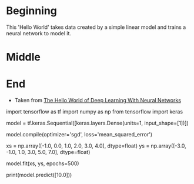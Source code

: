 #+BEGIN_COMMENT
.. title: Hello There
.. slug: hello-there
.. date: 2019-06-25 06:59:52 UTC-07:00
.. tags: keras,notes
.. category: Notes
.. link: 
.. description: A Keras Hello World.
.. type: text

#+END_COMMENT
#+OPTIONS: ^:{}
#+TOC: headlines 2
#+BEGIN_SRC ipython :session hello :results none :exports none
%load_ext autoreload
%autoreload 2
#+END_SRC
* Beginning
  This 'Hello World' takes data created by a simple linear model and trains a neural network to model it.
* Middle
* End
 - Taken from [[https://github.com/lmoroney/dlaicourse/blob/master/Course%201%20-%20Part%202%20-%20Lesson%202%20-%20Notebook.ipynb][The Hello World of Deep Learning With Neural Networks]]

# 
# So how would you train a neural network to do the equivalent task? Using data! By feeding it with a set of Xs, and a set of Ys, it should be able to figure out the relationship between them. 
# 
# This is obviously a very different paradigm than what you might be used to, so let's step through it piece by piece.
# 

# ## Imports
# 
# Let's start with our imports. Here we are importing TensorFlow and calling it tf for ease of use.
# 
# We then import a library called numpy, which helps us to represent our data as lists easily and quickly.
# 
# The framework for defining a neural network as a set of Sequential layers is called keras, so we import that too.

# In[ ]:


import tensorflow as tf
import numpy as np
from tensorflow import keras


# ## Define and Compile the Neural Network
# 
# Next we will create the simplest possible neural network. It has 1 layer, and that layer has 1 neuron, and the input shape to it is just 1 value.

# In[ ]:


model = tf.keras.Sequential([keras.layers.Dense(units=1, input_shape=[1])])


# Now we compile our Neural Network. When we do so, we have to specify 2 functions, a loss and an optimizer.
# 
# If you've seen lots of math for machine learning, here's where it's usually used, but in this case it's nicely encapsulated in functions for you. But what happens here — let's explain...
# 
# We know that in our function, the relationship between the numbers is y=2x-1. 
# 
# When the computer is trying to 'learn' that, it makes a guess...maybe y=10x+10. The LOSS function measures the guessed answers against the known correct answers and measures how well or how badly it did.
# 
# It then uses the OPTIMIZER function to make another guess. Based on how the loss function went, it will try to minimize the loss. At that point maybe it will come up with somehting like y=5x+5, which, while still pretty bad, is closer to the correct result (i.e. the loss is lower)
# 
# It will repeat this for the number of EPOCHS which you will see shortly. But first, here's how we tell it to use 'MEAN SQUARED ERROR' for the loss and 'STOCHASTIC GRADIENT DESCENT' for the optimizer. You don't need to understand the math for these yet, but you can see that they work! :)
# 
# Over time you will learn the different and appropriate loss and optimizer functions for different scenarios. 
# 

# In[ ]:


model.compile(optimizer='sgd', loss='mean_squared_error')


# ## Providing the Data
# 
# Next up we'll feed in some data. In this case we are taking 6 xs and 6ys. You can see that the relationship between these is that y=2x-1, so where x = -1, y=-3 etc. etc. 
# 
# A python library called 'Numpy' provides lots of array type data structures that are a defacto standard way of doing it. We declare that we want to use these by specifying the values as an np.array[]

# In[ ]:


xs = np.array([-1.0,  0.0, 1.0, 2.0, 3.0, 4.0], dtype=float)
ys = np.array([-3.0, -1.0, 1.0, 3.0, 5.0, 7.0], dtype=float)


# # Training the Neural Network

# The process of training the neural network, where it 'learns' the relationship between the Xs and Ys is in the **model.fit**  call. This is where it will go through the loop we spoke about above, making a guess, measuring how good or bad it is (aka the loss), using the opimizer to make another guess etc. It will do it for the number of epochs you specify. When you run this code, you'll see the loss on the right hand side.

# In[ ]:


model.fit(xs, ys, epochs=500)


# Ok, now you have a model that has been trained to learn the relationshop between X and Y. You can use the **model.predict** method to have it figure out the Y for a previously unknown X. So, for example, if X = 10, what do you think Y will be? Take a guess before you run this code:

# In[ ]:


print(model.predict([10.0]))


# You might have thought 19, right? But it ended up being a little under. Why do you think that is? 
# 
# Remember that neural networks deal with probabilities, so given the data that we fed the NN with, it calculated that there is a very high probability that the relationship between X and Y is Y=2X-1, but with only 6 data points we can't know for sure. As a result, the result for 10 is very close to 19, but not necessarily 19. 
# 
# As you work with neural networks, you'll see this pattern recurring. You will almost always deal with probabilities, not certainties, and will do a little bit of coding to figure out what the result is based on the probabilities, particularly when it comes to classification.
# 


